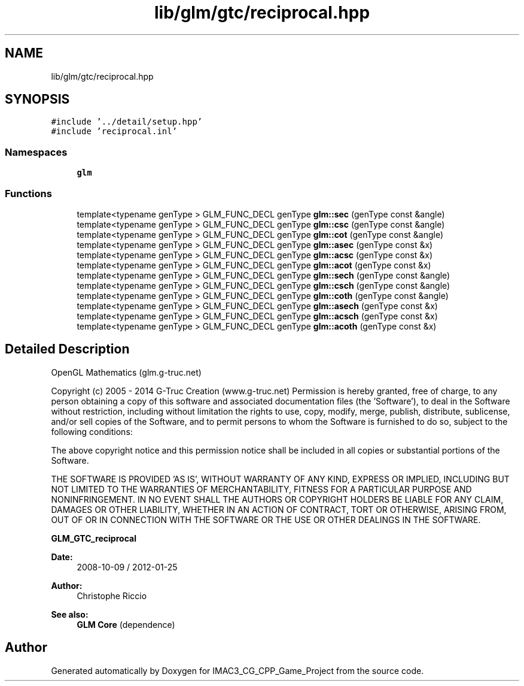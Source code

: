 .TH "lib/glm/gtc/reciprocal.hpp" 3 "Fri Dec 14 2018" "IMAC3_CG_CPP_Game_Project" \" -*- nroff -*-
.ad l
.nh
.SH NAME
lib/glm/gtc/reciprocal.hpp
.SH SYNOPSIS
.br
.PP
\fC#include '\&.\&./detail/setup\&.hpp'\fP
.br
\fC#include 'reciprocal\&.inl'\fP
.br

.SS "Namespaces"

.in +1c
.ti -1c
.RI " \fBglm\fP"
.br
.in -1c
.SS "Functions"

.in +1c
.ti -1c
.RI "template<typename genType > GLM_FUNC_DECL genType \fBglm::sec\fP (genType const &angle)"
.br
.ti -1c
.RI "template<typename genType > GLM_FUNC_DECL genType \fBglm::csc\fP (genType const &angle)"
.br
.ti -1c
.RI "template<typename genType > GLM_FUNC_DECL genType \fBglm::cot\fP (genType const &angle)"
.br
.ti -1c
.RI "template<typename genType > GLM_FUNC_DECL genType \fBglm::asec\fP (genType const &x)"
.br
.ti -1c
.RI "template<typename genType > GLM_FUNC_DECL genType \fBglm::acsc\fP (genType const &x)"
.br
.ti -1c
.RI "template<typename genType > GLM_FUNC_DECL genType \fBglm::acot\fP (genType const &x)"
.br
.ti -1c
.RI "template<typename genType > GLM_FUNC_DECL genType \fBglm::sech\fP (genType const &angle)"
.br
.ti -1c
.RI "template<typename genType > GLM_FUNC_DECL genType \fBglm::csch\fP (genType const &angle)"
.br
.ti -1c
.RI "template<typename genType > GLM_FUNC_DECL genType \fBglm::coth\fP (genType const &angle)"
.br
.ti -1c
.RI "template<typename genType > GLM_FUNC_DECL genType \fBglm::asech\fP (genType const &x)"
.br
.ti -1c
.RI "template<typename genType > GLM_FUNC_DECL genType \fBglm::acsch\fP (genType const &x)"
.br
.ti -1c
.RI "template<typename genType > GLM_FUNC_DECL genType \fBglm::acoth\fP (genType const &x)"
.br
.in -1c
.SH "Detailed Description"
.PP 
OpenGL Mathematics (glm\&.g-truc\&.net)
.PP
Copyright (c) 2005 - 2014 G-Truc Creation (www\&.g-truc\&.net) Permission is hereby granted, free of charge, to any person obtaining a copy of this software and associated documentation files (the 'Software'), to deal in the Software without restriction, including without limitation the rights to use, copy, modify, merge, publish, distribute, sublicense, and/or sell copies of the Software, and to permit persons to whom the Software is furnished to do so, subject to the following conditions:
.PP
The above copyright notice and this permission notice shall be included in all copies or substantial portions of the Software\&.
.PP
THE SOFTWARE IS PROVIDED 'AS IS', WITHOUT WARRANTY OF ANY KIND, EXPRESS OR IMPLIED, INCLUDING BUT NOT LIMITED TO THE WARRANTIES OF MERCHANTABILITY, FITNESS FOR A PARTICULAR PURPOSE AND NONINFRINGEMENT\&. IN NO EVENT SHALL THE AUTHORS OR COPYRIGHT HOLDERS BE LIABLE FOR ANY CLAIM, DAMAGES OR OTHER LIABILITY, WHETHER IN AN ACTION OF CONTRACT, TORT OR OTHERWISE, ARISING FROM, OUT OF OR IN CONNECTION WITH THE SOFTWARE OR THE USE OR OTHER DEALINGS IN THE SOFTWARE\&.
.PP
\fBGLM_GTC_reciprocal\fP
.PP
\fBDate:\fP
.RS 4
2008-10-09 / 2012-01-25 
.RE
.PP
\fBAuthor:\fP
.RS 4
Christophe Riccio
.RE
.PP
\fBSee also:\fP
.RS 4
\fBGLM Core\fP (dependence) 
.RE
.PP

.SH "Author"
.PP 
Generated automatically by Doxygen for IMAC3_CG_CPP_Game_Project from the source code\&.
